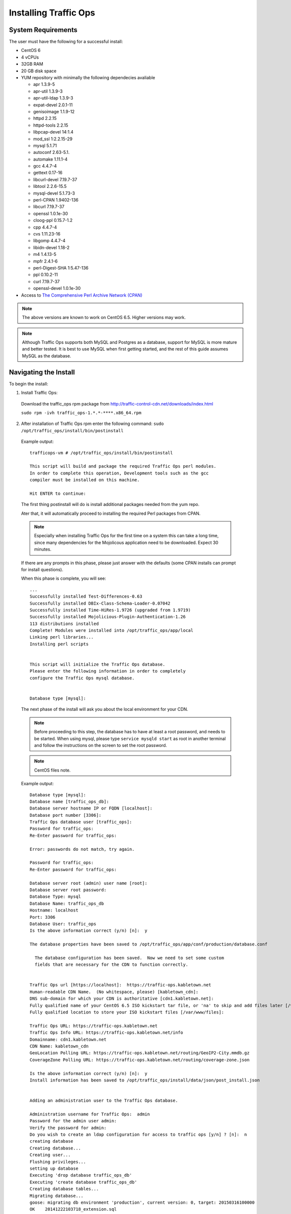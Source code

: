 .. 
.. 
.. Licensed under the Apache License, Version 2.0 (the "License");
.. you may not use this file except in compliance with the License.
.. You may obtain a copy of the License at
.. 
..     http://www.apache.org/licenses/LICENSE-2.0
.. 
.. Unless required by applicable law or agreed to in writing, software
.. distributed under the License is distributed on an "AS IS" BASIS,
.. WITHOUT WARRANTIES OR CONDITIONS OF ANY KIND, either express or implied.
.. See the License for the specific language governing permissions and
.. limitations under the License.
.. 

.. index::
  Traffic Ops - Installing 
  
.. _rl-ps:

Installing Traffic Ops
%%%%%%%%%%%%%%%%%%%%%%

System Requirements
-------------------
The user must have the following for a successful install:

* CentOS 6
* 4 vCPUs
* 32GB RAM
* 20 GB disk space
* YUM repository with minimally the following dependecies avaliable

  * apr 1.3.9-5 
  * apr-util 1.3.9-3 
  * apr-util-ldap 1.3.9-3   
  * expat-devel 2.0.1-11 
  * genisoimage 1.1.9-12  
  * httpd 2.2.15
  * httpd-tools 2.2.15  
  * libpcap-devel 14:1.4
  * mod_ssl  1:2.2.15-29
  * mysql 5.1.71 
  * autoconf 2.63-5.1.
  * automake 1.11.1-4
  * gcc 4.4.7-4
  * gettext 0.17-16
  * libcurl-devel 7.19.7-37
  * libtool 2.2.6-15.5
  * mysql-devel 5.1.73-3
  * perl-CPAN 1.9402-136
  * libcurl 7.19.7-37
  * openssl 1.0.1e-30
  * cloog-ppl 0.15.7-1.2
  * cpp 4.4.7-4
  * cvs 1.11.23-16
  * libgomp 4.4.7-4
  * libidn-devel 1.18-2
  * m4 1.4.13-5
  * mpfr 2.4.1-6
  * perl-Digest-SHA 1:5.47-136
  * ppl 0.10.2-11
  * curl 7.19.7-37
  * openssl-devel 1.0.1e-30
 
* Access to `The Comprehensive Perl Archive Network (CPAN) <http://www.cpan.org/>`_

.. Note:: The above versions are known to work on CentOS 6.5. Higher versions may work.

.. Note:: Although Traffic Ops supports both MySQL and Postgres as a database, support for MySQL is more mature and better tested. It is best to use MySQL when first getting started, and the rest of this guide assumes MySQL as the database.

Navigating the Install
-----------------------
To begin the install:

1. Install Traffic Ops: 

  Download the traffic_ops rpm package from http://traffic-control-cdn.net/downloads/index.html
  
  ``sudo rpm -ivh traffic_ops-1.*.*-****.x86_64.rpm``





2. After installation of Traffic Ops rpm enter the following command: ``sudo /opt/traffic_ops/install/bin/postinstall``

  Example output::


      trafficops-vm # /opt/traffic_ops/install/bin/postinstall

      This script will build and package the required Traffic Ops perl modules.
      In order to complete this operation, Development tools such as the gcc
      compiler must be installed on this machine.

      Hit ENTER to continue:


  The first thing postinstall will do is install additional packages needed from the yum repo.

  Ater that, it will automatically proceed to installing the required Perl packages from CPAN.

  .. Note:: Especially when installing Traffic Ops for the first time on a system this can take a long time, since many dependencies for the Mojolicous application need to be downloaded. Expect 30 minutes. 

  If there are any prompts in this phase, please just answer with the defaults (some CPAN installs can prompt for install questions). 

  When this phase is complete, you will see:: 

      ...
      Successfully installed Test-Differences-0.63
      Successfully installed DBIx-Class-Schema-Loader-0.07042
      Successfully installed Time-HiRes-1.9726 (upgraded from 1.9719)
      Successfully installed Mojolicious-Plugin-Authentication-1.26
      113 distributions installed
      Complete! Modules were installed into /opt/traffic_ops/app/local
      Linking perl libraries...
      Installing perl scripts


      This script will initialize the Traffic Ops database.
      Please enter the following information in order to completely
      configure the Traffic Ops mysql database.


      Database type [mysql]:


  The next phase of the install will ask you about the local environment for your CDN.

  .. Note:: Before proceeding to this step, the database has to have at least a root password, and needs to be started. When using mysql, please type ``service mysqld start`` as root in another terminal and follow the instructions on the screen to set the root password.

  .. Note:: CentOS files note.

  Example output::

      Database type [mysql]:
      Database name [traffic_ops_db]:
      Database server hostname IP or FQDN [localhost]:
      Database port number [3306]:
      Traffic Ops database user [traffic_ops]:
      Password for traffic_ops:
      Re-Enter password for traffic_ops:

      Error: passwords do not match, try again.

      Password for traffic_ops:
      Re-Enter password for traffic_ops:

      Database server root (admin) user name [root]:
      Database server root password:
      Database Type: mysql
      Database Name: traffic_ops_db
      Hostname: localhost
      Port: 3306
      Database User: traffic_ops
      Is the above information correct (y/n) [n]:  y

      The database properties have been saved to /opt/traffic_ops/app/conf/production/database.conf

        The database configuration has been saved.  Now we need to set some custom
        fields that are necessary for the CDN to function correctly.


      Traffic Ops url [https://localhost]:  https://traffic-ops.kabletown.net
      Human-readable CDN Name.  (No whitespace, please) [kabletown_cdn]:
      DNS sub-domain for which your CDN is authoritative [cdn1.kabletown.net]:
      Fully qualified name of your CentOS 6.5 ISO kickstart tar file, or 'na' to skip and add files later [/var/cache/centos65.tgz]:  na
      Fully qualified location to store your ISO kickstart files [/var/www/files]:

      Traffic Ops URL: https://traffic-ops.kabletown.net
      Traffic Ops Info URL: https://traffic-ops.kabletown.net/info
      Domainname: cdn1.kabletown.net
      CDN Name: kabletown_cdn
      GeoLocation Polling URL: https://traffic-ops.kabletown.net/routing/GeoIP2-City.mmdb.gz
      CoverageZone Polling URL: https://traffic-ops.kabletown.net/routing/coverage-zone.json

      Is the above information correct (y/n) [n]:  y
      Install information has been saved to /opt/traffic_ops/install/data/json/post_install.json


      Adding an administration user to the Traffic Ops database.

      Administration username for Traffic Ops:  admin
      Password for the admin user admin:
      Verify the password for admin:
      Do you wish to create an ldap configuration for access to traffic ops [y/n] ? [n]:  n
      creating database
      Creating database...
      Creating user...
      Flushing privileges...
      setting up database
      Executing 'drop database traffic_ops_db'
      Executing 'create database traffic_ops_db'
      Creating database tables...
      Migrating database...
      goose: migrating db environment 'production', current version: 0, target: 20150316100000
      OK    20141222103718_extension.sql
      OK    20150108100000_add_job_deliveryservice.sql
      OK    20150205100000_cg_location.sql
      OK    20150209100000_cran_to_asn.sql
      OK    20150210100000_ds_keyinfo.sql
      OK    20150304100000_add_ip6_ds_routing.sql
      OK    20150310100000_add_bg_fetch.sql
      OK    20150316100000_move_hdr_rw.sql
      Seeding database...
      Database initialization succeeded.
      seeding profile data...
      name EDGE1 description Edge 1
      name TR1 description Traffic Router 1
      name TM1 description Traffic Monitor 1
      name MID1 description Mid 1
      seeding parameter data...

  Explanation of the information that needs to be provided:

    +----------------------------------------------------+-----------------------------------------------------------------------------------------------+
    |                       Field                        |                                          Description                                          |
    +====================================================+===============================================================================================+
    | Database type                                      | mysql or postgres                                                                             |
    +----------------------------------------------------+-----------------------------------------------------------------------------------------------+
    | Database name                                      | The name of the database Traffic Ops uses to store the configuration information              |
    +----------------------------------------------------+-----------------------------------------------------------------------------------------------+
    | Database server hostname IP or FQDN                | The hostname of the database server                                                           |
    +----------------------------------------------------+-----------------------------------------------------------------------------------------------+
    | Database port number                               | The database port number                                                                      |
    +----------------------------------------------------+-----------------------------------------------------------------------------------------------+
    | Traffic Ops database user                          | The username Traffic Ops will use to read/write from the database                             |
    +----------------------------------------------------+-----------------------------------------------------------------------------------------------+
    | Password for traffic ops                           | The password for the above database user                                                      |
    +----------------------------------------------------+-----------------------------------------------------------------------------------------------+
    | Database server root (admin) user name             | Privileged database user that has permission to create the database and user for Traffic Ops  |
    +----------------------------------------------------+-----------------------------------------------------------------------------------------------+
    | Database server root (admin) user password         | The password for the above privileged database user                                           |
    +----------------------------------------------------+-----------------------------------------------------------------------------------------------+
    | Traffic Ops url                                    | The URL to connect to this instance of Traffic Ops, usually https://<traffic ops host FQDN>/  |
    +----------------------------------------------------+-----------------------------------------------------------------------------------------------+
    | Human-readable CDN Name                            | The name of the first CDN traffic Ops will be managing                                        |
    +----------------------------------------------------+-----------------------------------------------------------------------------------------------+
    | DNS sub-domain for which your CDN is authoritative | The DNS domain that will be delegated to this Traffic Control CDN                             |
    +----------------------------------------------------+-----------------------------------------------------------------------------------------------+
    | name of your CentOS 6.5 ISO kickstart tar file     | See :ref:`Creating-CentOS-Kickstart`                                                          |
    +----------------------------------------------------+-----------------------------------------------------------------------------------------------+
    | Administration username for Traffic Ops            | The Administration (highest privilege) Traffic Ops user to create;                            |
    |                                                    | use this user to login for the first time and create other users                              |
    +----------------------------------------------------+-----------------------------------------------------------------------------------------------+
    | Password for the admin user                        | The password for the above user                                                               |
    +----------------------------------------------------+-----------------------------------------------------------------------------------------------+


  The postinstall script will now seed the database with some inital configuration settings for the CDN and the servers in the CDN.

  The next phase is the download of the geo location database and configuration of information needed for SSL certificates.

  Example output::

    Downloading MaxMind data.
    --2015-04-14 02:14:32--  http://geolite.maxmind.com/download/geoip/database/GeoLite2-City.mmdb.gz
    Resolving geolite.maxmind.com... 141.101.115.190, 141.101.114.190, 2400:cb00:2048:1::8d65:73be, ...
    Connecting to geolite.maxmind.com|141.101.115.190|:80... connected.
    HTTP request sent, awaiting response... 200 OK
    Length: 17633433 (17M) [application/octet-stream]
    Saving to: "GeoLite2-City.mmdb.gz"

    100%[==================================================================================================================================================================>] 17,633,433  7.03M/s   in 2.4s

    2015-04-14 02:14:35 (7.03 MB/s) - "GeoLite2-City.mmdb.gz" saved [17633433/17633433]

    Copying coverage zone file to public dir.

    Installing SSL Certificates.

      We're now running a script to generate a self signed X509 SSL certificate.
      When prompted to enter a pass phrase, just enter 'pass' each time.  The
      pass phrase will be stripped from the private key before installation.

      When prompted to enter a 'challenge password', just hit the ENTER key.

      The remaining enformation Country, State, Locality, etc... are required to
      generate a properly formatted SSL certificate.

    Hit Enter when you are ready to continue:
    Postinstall SSL Certificate Creation.

    Generating an RSA Private Server Key.

    Generating RSA private key, 1024 bit long modulus
    ..........................++++++
    .....................++++++
    e is 65537 (0x10001)
    Enter pass phrase for server.key:
    Verifying - Enter pass phrase for server.key:

    The server key has been generated.

    Creating a Certificate Signing Request (CSR)

    Enter pass phrase for server.key:
    You are about to be asked to enter information that will be incorporated
    into your certificate request.
    What you are about to enter is what is called a Distinguished Name or a DN.
    There are quite a few fields but you can leave some blank
    For some fields there will be a default value,
    If you enter '.', the field will be left blank.
    -----
    Country Name (2 letter code) [XX]:US
    State or Province Name (full name) []:CO
    Locality Name (eg, city) [Default City]:Denver
    Organization Name (eg, company) [Default Company Ltd]:
    Organizational Unit Name (eg, section) []:
    Common Name (eg, your name or your server's hostname) []:
    Email Address []:

    Please enter the following 'extra' attributes
    to be sent with your certificate request
    A challenge password []:pass
    An optional company name []:

    The Certificate Signing Request has been generated.
    Removing the pass phrase from the server key.
    Enter pass phrase for server.key.orig:
    writing RSA key

    The pass phrase has been removed from the server key.

    Generating a Self-signed certificate.
    Signature ok
    subject=/C=US/ST=CO/L=Denver/O=Default Company Ltd
    Getting Private key

    A server key and self signed certificate has been generated.

    Installing the server key and server certificate.

    The private key has been installed.

    Installing the self signed certificate.

    Saving the self signed csr.

      The self signed certificate has now been installed.

      You may obtain a certificate signed by a Certificate Authority using the
      server.csr file saved in the current directory.  Once you have obtained
      a signed certificate, copy it to /etc/pki/tls/certs/localhost.crt and
      restart Traffic Ops.



    SSL Certificates have been installed.

    Starting Traffic Ops.

    Starting Traffic Ops

    Subroutine TrafficOps::has redefined at /opt/traffic_ops/app/local/lib/perl5/Mojo/Base.pm line 38.
    Subroutine TrafficOps::has redefined at /opt/traffic_ops/app/local/lib/perl5/Mojo/Base.pm line 38.
    Loading config from /opt/traffic_ops/app/conf/cdn.conf
    Reading log4perl config from /opt/traffic_ops/app/conf/production/log4perl.conf
    Starting hot deployment for Hypnotoad server 32192.

    Waiting for Traffic Ops to start.


    Shutdown Traffic Ops [y/n] [n]:  n

    To start Traffic Ops:  service traffic_ops start
    To stop Traffic Ops:   service traffic_ops stop

    traffic_ops #

Traffic Ops is now installed!

Upgrading Traffic Ops
=====================
To upgrade:

1. Enter the following command:``service traffic_ops stop``
2. Enter the following command:``yum upgrade traffic_ops``
3. See :ref:`rl-ps` to run postinstall.
4. Enter the following command:``service traffic_ops start``
